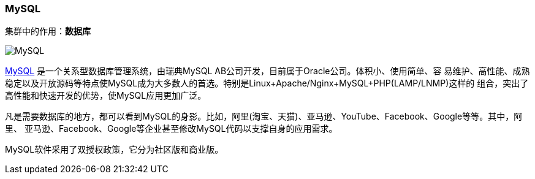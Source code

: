 === MySQL
集群中的作用：*[red]#数据库#*

image::image/mysql_logo.png[MySQL]

http://www.mysql.com[MySQL] 是一个关系型数据库管理系统，由瑞典MySQL AB公司开发，目前属于Oracle公司。体积小、使用简单、容
易维护、高性能、成熟稳定以及开放源码等特点使MySQL成为大多数人的首选。特别是Linux+Apache/Nginx+MySQL+PHP(LAMP/LNMP)这样的
组合，突出了高性能和快速开发的优势，使MySQL应用更加广泛。

凡是需要数据库的地方，都可以看到MySQL的身影。比如，阿里(淘宝、天猫)、亚马逊、YouTube、Facebook、Google等等。其中，阿里、
亚马逊、Facebook、Google等企业甚至修改MySQL代码以支撑自身的应用需求。


MySQL软件采用了双授权政策，它分为社区版和商业版。
